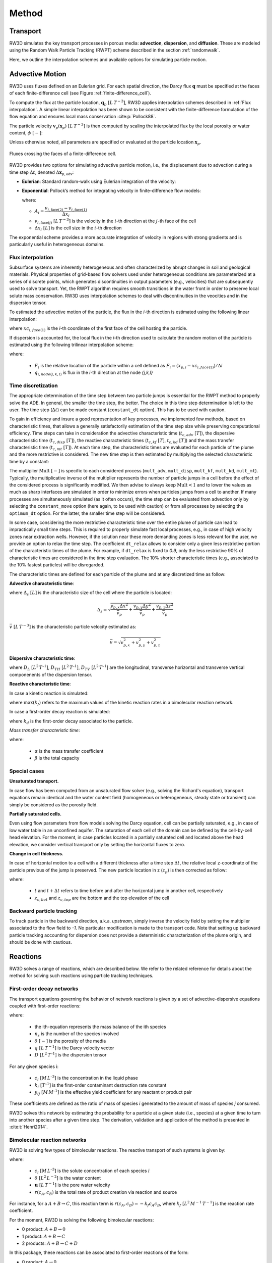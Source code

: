 .. _methods:

Method
======

Transport
---------

RW3D simulates the key transport processes in porous media: **advection**, **dispersion**, and **diffusion**. These are modeled using the Random Walk Particle Tracking (RWPT) scheme described in the section :ref:`randomwalk`.

Here, we outline the interpolation schemes and available options for simulating particle motion.

.. _Advective motion:

Advective Motion
----------------

RW3D uses fluxes defined on an Eulerian grid. For each spatial direction, the Darcy flux :math:`\mathbf{q}` must be specified at the faces of each finite-difference cell (see Figure :ref:`finite-difference_cell`). 

To compute the flux at the particle location, :math:`\mathbf{q}_p \; [L \, T^{-3}]`, RW3D applies interpolation schemes described in :ref:`Flux interpolation`. A simple linear interpolation has been shown to be consistent with the finite-difference formulation of the flow equation and ensures local mass conservation :cite:p:`Pollock88`.

The particle velocity :math:`\mathbf{v}_p(\mathbf{x}_p) \; [L \, T^{-3}]` is then computed by scaling the interpolated flux by the local porosity or water content, :math:`\phi \; [-]`:

.. math::
   :label: vp

   \mathbf{v}_p(\mathbf{x}_p) = \frac{\mathbf{q}_p(\mathbf{x}_p)}{\phi(\mathbf{x}_p)}

Unless otherwise noted, all parameters are specified or evaluated at the particle location :math:`\mathbf{x}_p`.

.. _finite-difference_cell:

.. figure:: finite-difference_cell.jpg
   :align: center
   :scale: 50 %

   Fluxes crossing the faces of a finite-difference cell.

RW3D provides two options for simulating advective particle motion, i.e., the displacement due to advection during a time step :math:`\Delta t`, denoted :math:`\Delta \mathbf{x}_{p,\text{adv}}`:

- **Eulerian**: Standard random-walk using Eulerian integration of the velocity:

  .. math::
     :label: eulerian

     \Delta \mathbf{x}_{p,\text{adv}} = \int v_p(\tau) \, d\tau \approx v_p(t) \, \Delta t

- **Exponential**: Pollock’s method for integrating velocity in finite-difference flow models:

  .. math::
     :label: expo

     \Delta \mathbf{x}_{p,\text{adv}} = \frac{v_{p,i}(t)}{A_i} \left( \exp(A_i \, \Delta t) - 1 \right)

  where:

  - :math:`A_i = \dfrac{v_{i,\text{face}(2)} - v_{i,\text{face}(1)}}{\Delta x_i}`  
  - :math:`v_{i,\text{face}(j)} \; [L \, T^{-3}]` is the velocity in the :math:`i`-th direction at the :math:`j`-th face of the cell  
  - :math:`\Delta x_i \; [L]` is the cell size in the :math:`i`-th direction

The exponential scheme provides a more accurate integration of velocity in regions with strong gradients and is particularly useful in heterogeneous domains.


.. _Flux interpolation:

Flux interpolation
`````````````
Subsurface systems are inherently heterogeneous and often characterized by abrupt changes in soil and geological materials. 
Physical properties of grid-based flow solvers used under heterogeneous conditions are parameterized at a series of discrete points, which generates discontinuities in output parameters (e.g., velocities) that are subsequently used to solve transport. 
Yet, the RWPT algorithm requires smooth transitions in the water front in order to preserve local solute mass conservation. 
RW3D uses interpolation schemes to deal with discontinuities in the veocities and in the dispersion tensor. 

To estimated the advective motion of the particle, the flux in the `i`-th direction is estimated using the following linear interpolation: 

.. math::
    :label: tri_interpo
    
    q_{p,i} = \frac{q_{i,face(2)}-q_{i,face(1)}}{\Delta i} * (x_{p,i}-x_{c,i}) + q_{i,face(1)}

where :math:`xc_{i,face(1)}` is the `i`-th coordinate of the first face of the cell hosting the particle. 

If dispersion is accounted for, the local flux in the `i`-th direction used to calculate the random motion of the particle is estimated using the following trilinear interpolation scheme:

.. math::
    :label: tri_interpo
    
    \begin{multline}
    q_{p,i} =
    (1-F_x) \times (1-F_y) \times (1-F_z) \times q_{i,node(1,1,1)} + \\
    F_x     \times (1-F_y) \times (1-F_z) \times q_{i,node(2,1,1)} + \\
    (1-F_x) \times F_y     \times (1-F_z) \times q_{i,node(1,2,1)} + \\
    F_x     \times F_y     \times (1-F_z) \times q_{i,node(2,2,1)} + \\
    (1-F_x) \times (1-F_y) \times F_z     \times q_{i,node(1,1,2)} + \\
    F_x     \times (1-F_y) \times F_z     \times q_{i,node(2,1,2)} + \\
    (1-F_x) \times F_y     \times F_z     \times q_{i,node(1,2,2)} + \\
    F_x     \times F_y     \times F_z     \times q_{i,node(2,2,2)}
    \end{multline}

where:

  - :math:`F_i` is the relative location of the particle within a cell defined as :math:`F_i = (x_{p,i}-xc_{i,face(1)})/\Delta i`
  - :math:`q_{i,node(j,k,l)}` is flux in the `i`-th direction at the node `{j,k,l}`



.. _Time discretization process:

Time discretization
`````````````

The appropriate determination of the time step between two particle jumps is essential for the RWPT method to properly solve the ADE. In general, the smaller the time step, the better. 
The choice in this time step determination is left to the user. The time step (:math:`\Delta t`) can be made constant (``constant_dt`` option). This has to be used with caution. 

To gain in efficiency and insure a good representation of key processes, we implemented few methods, based on characteristic times, that allows a generally satisfactorily estimation of the time step size while preserving computational efficiency. 
Time steps can take in consideration the advective characteristic time (:math:`t_{c,adv} \; [T]`), the dispersive characteristic time (:math:`t_{c,disp} \; [T]`), the reactive characteristic times (:math:`t_{c,kf} \; [T]`, :math:`t_{c,kd} \; [T]`) and the mass transfer characteristic time (:math:`t_{c,mt} \; [T]`). 
At each time step, the characteristic times are evaluated for each particle of the plume and the more restrictive is considered. The new time step is then estimated by multiplying the selected characteristic time by a constant: 

.. math::
    :label: dt

    \begin{aligned}
    \Delta t = \text{Mult} \times t_c,
    \end{aligned}

The multiplier :math:`\text{Mult} \; [-]` is specific to each considered process (``mult_adv``, ``mult_disp``, ``mult_kf``, ``mult_kd``, ``mult_mt``). Typically, the multiplicative inverse of the multiplier represents the number of particle jumps in a cell before the effect of the considered process is significantly modified. 
We then advise to always keep :math:`\text{Mult}<1` and to lower the values as much as sharp interfaces are simulated in order to minimize errors when particles jumps from a cell to another. 
If many processes are simultaneously simulated (as it often occurs), the time step can be evaluated from advection only by selecting the ``constant_move`` option (here again, to be used with caution) or from all processes by selecting the ``optimum_dt`` option. 
For the latter, the smaller time step will be considered. 

In some case, considering the more restrictive characteristic time over the entire plume of particle can lead to impractically small time steps. This is required to properly simulate fast local processes, e.g., in case of high velocity zones near extraction wells. 
However, if the solution near these more demanding zones is less relevant for the user, we provide an option to relax the time step. The coefficient ``dt_relax`` allows to consider only a given less restrictive portion of the characteristic times of the plume.   
For example, if ``dt_relax`` is fixed to *0.9*, only the less restrictive 90% of characteristic times are considered in the time step evaluation. The 10% shorter characteristic times (e.g., associated to the 10% fastest particles) will be disregarded. 

The characteristic times are defined for each particle of the plume and at any discretized time as follow: 

**Advective characteristic time**: 

.. math::
    :label: tcadv

    \begin{aligned}
    t_{c,adv} = \frac{\Delta_s}{\bar{v_p}},
    \end{aligned}

where :math:`\Delta_s \; [L]` is the characteristic size of the cell where the particle is located: 

.. math::
    
    \Delta_s = \sqrt{ \frac{v_{p,x} \Delta x^2}{\bar{v_{p}}} + \frac{v_{p,y} \Delta y^2}{\bar{v_{p}}} + \frac{v_{p,z} \Delta z^2}{\bar{v_{p}}} }

:math:`\bar{v} \; [L \, T^{-3}]` is the characteristic particle velocity estimated as:  

.. math::
    
    \bar{v} = \sqrt{v_{p,x}^2 + v_{p,y}^2 + v_{p,z}^2}


**Dispersive characteristic time**: 

.. math::
    :label: tcdisp

    \begin{aligned}
    t_{c,disp} = \frac{\Delta_s^2}{\max(D_L,D_{TH},D_{TV}}),
    \end{aligned}

where :math:`D_L \; [L^{2} \, T^{–1}]`, :math:`D_{TH} \; [L^{2} \, T^{–1}]`, :math:`D_{TV} \; [L^{2} \, T^{–1}]` are the longitudinal, transverse horizontal and transverse vertical componenents of the dispersion tensor. 


**Reactive characteristic time**:

In case a kinetic reaction is simulated: 

.. math::
    :label: tckinetic

    \begin{aligned}
    t_{c,kf} = \frac{R}{\max(k_f)},
    \end{aligned}

where :math:`\max(k_f)` refers to the maximum values of the kinetic reaction rates in a bimolecular reaction network. 

In case a first-order decay reaction is simulated: 

.. math::
    :label: tcdecay

    \begin{aligned}
    t_{c,kd} = \frac{1}{k_d},
    \end{aligned}

where :math:`k_d` is the first-order decay associated to the particle. 

*Mass transfer characteristic time*:

.. math::
    :label: tcmrmt

    \begin{aligned}
    t_{c,mt} = \frac{1}{\alpha \times (1+\beta)},
    \end{aligned}

where:

  - :math:`\alpha` is the mass transfer coefficient
  - :math:`\beta` is the total capacity



Special cases
`````````````

**Unsaturated transport.** 

In case flow has been computed from an unsaturated flow solver (e.g., solving the Richard's equation), transport equations remain identical and the water content field (homogeneous or heterogeneous, steady state or transient) can simply be considered as the porosity field. 

**Partially saturated cells.** 

Even using flow parameters from flow models solving the Darcy equation, cell can be partially saturated, e.g., in case of low water table in an unconfined aquifer. 
The saturation of each cell of the domain can be defined by the cell-by-cell head elevation. 
For the moment, in case particles located in a partially saturated cell and located above the head elevation, we consider vertical transport only by setting the horizontal fluxes to zero. 

**Change in cell thickness.** 

In case of horizontal motion to a cell with a different thickness after a time step :math:`\Delta t`, the relative local z-coordinate of the particle previous of the jump is preserved. The new particle location in z (:math:`z_{p}`) is then corrected as follow:  

.. math::
    :label: zcorr

    \begin{aligned}
    z_{p}(t+\Delta t) = \frac{z_{p}(t)-z_{c,bot}(t)}{z_{c,top}(t)-z_{c,bot}(t)} \times (z_{c,top}(t+\Delta t)-z_{c,bot}(t+\Delta t)) + z_{c,bot}(t+\Delta t)
    \end{aligned}

where:

  - :math:`t` and :math:`t + \Delta t` refers to time before and after the horizontal jump in another cell, respectively
  - :math:`z_{c,bot}` and :math:`z_{c,top}` are the bottom and the top elevation of the cell

..
    z_{new} = \frac{z_{old}-bot_{old}}{top_{old}-bot_{old}} \times (top_{new}-bot_{new}) + bot_{new}



Backward particle tracking
`````````````

To track particle in the backward direction, a.k.a. *upstream*, simply inverse the velocity field by setting the multiplier associated to the flow field to *-1*. 
No particular modification is made to the transport code. 
Note that setting up backward particle tracking accounting for dispersion does not provide a deterministic characterization of the plume origin, and should be done with cautious. 


Reactions
----------------

RW3D solves a range of reactions, which are described below. We refer to the related reference for details about the method for solving such reactions using particle tracking techniques.  

First-order decay networks
`````````````
The transport equations governing the behavior of network reactions is given by a set of advective-dispersive equations coupled with first-order reactions:

.. math:: 
    :label: firstorder
	
	\begin{aligned}
	\frac{\partial (\theta c_i)}{\partial t} + \nabla\cdot({\theta \mathbf{u} c_i}) - \nabla \cdot \left(\theta\mathbf{D}\cdot\nabla c_i \right) = \sum_{j=1}^{n_s} y_{ij}k{j}\theta c_j 
	\end{aligned}

where:

  - the ith-equation represents the mass balance of the ith species
  - :math:`n_s` is the number of the species involved
  - :math:`\theta \; [-]` is the porosity of the media
  - :math:`q \; [L \, T^{-1}]` is the Darcy velocity vector 
  - :math:`D \; [L^{2} \, T^{–1}]` is the dispersion tensor

For any given species i:

  - :math:`c_i \; [M \, L^{–3}]` is the concentration in the liquid phase
  - :math:`k_i \; [T^{–1}]` is the first-order contaminant destruction rate constant
  - :math:`y_{ij} \; [M \, M^{–1}]` is the effective yield coefficient for any reactant or product pair

These coefficients are defined as the ratio of mass of species *i* generated to the amount of mass of species *j* consumed.

RW3D solves this network by estimating the probability for a particle at a given state (i.e., species) at a given time to turn into another species after a given time step. The derivation, validation and application of the method is presented in :cite:t:`Henri2014`.



Bimolecular reaction networks
`````````````
RW3D is solving few types of bimolecular reactions. The reactive transport of such systems is given by: 

.. math::
    :label: aderx
    
    \begin{aligned}
    \frac{\partial (\theta c_i)}{\partial t} = - \nabla\cdot({\theta \mathbf{u} c_i}) + \nabla \cdot \left(\theta\mathbf{D}\cdot\nabla c_i \right) + r(c_A,c_B)
    \end{aligned}

where:

  - :math:`c_i \; [M \, L^{–3}]` is the solute concentration of each species :math:`i`
  - :math:`\theta \; [L^2 \, L^{-2}]` is the water content
  - :math:`\mathbf{u} \; [L \, T^{-1}]` is the pore water velocity
  - :math:`r(c_A, c_B)` is the total rate of product creation via reaction and source

For instance, for a :math:`A + B \to C`, this reaction term is :math:`r(c_A, c_B) = -k_f c_A c_B`, where :math:`k_f \; [L^{2} \, M^{-1} \, T^{-1}]` is the reaction rate coefficient. 

For the moment, RW3D is solving the following bimolecular reactions: 

- 0 product: :math:`A + B \to 0`
- 1 product: :math:`A + B \to C`
- 2 products: :math:`A + B \to C + D`

In this package, these reactions can be associated to first-order reactions of the form: 

- 0 product: :math:`A \to 0`
- 1 product: :math:`A \to C`
- 2 products: :math:`A \to C + D`

.. note::

   **How to solve bimolecular reactions using RWPT?**

    The particle-based method used here simulates bimolecular reactions through probabilistic rules of particle collisions and transformation, as described by :cite:t:`Benson2008`. 

    To illustrate the method, let's consider a reaction :math:`A + B \to C`. For this reaction to take place, a A particle should be close enough to a B particle, so they can interact. 
    Under natural, not well-mixed conditions, this process is controlled by the distance that a particle might diffuse or hydro-dynamically disperse, especially in the transverse direction to flow. 
    Let’s assume two independent particles *A* and *B*, with initial locations :math:`x_t^A` and :math:`x_t^B`, respectively. 
    After a small time-step :math:`\Delta t`, the particles have moved to new positions, :math:`x_{t+\Delta t}^A` and :math:`x_{t+\Delta t}^B`, respectively, with :math:`dx^A` and :math:`dx^B` is the actual displacement of each particle during :math:`\Delta t`.
    The probability that the two particles will occupy the same position, after :math:`\Delta t`, is given by:

    .. math::
        :label: Pcolloc

        \begin{split}
        P\left(x_{t+\Delta t}^A = x_{t+\Delta t}^B \right) & = P\left( x_t^A+dx^A=x_{t+\Delta t}^B+dx^B \right) \\ 
        & = P\left(dx^A-dx^B = x_{t+\Delta t}^B-x_{t+\Delta t}^A \right) \\ 
        & = P\left(D=s\right) = P\left(D-s=0\right),
        \end{split}

    where:

    - :math:`D=dx^A-dx^B` is the relative displacement of the two particles 
    - :math:`s=x_t^B-x_t^A` is the initial separation distance

    We assume that the two particles will be in contact (and react) if :math:`D` is equal to :math:`s` and the final displacement, :math:`D-s` is equal to 0. :cite:t:`Benson2008` define the encounter density function :math:`v(s)` as the density of :math:`D`.
    Now, assuming that the movement of the particles during :math:`\Delta t` is symmetric, then for the case of *B* particles, :math:`{dx}^B` is identically distributed with :math:`-dx^B`, and since the displacements :math:`dx^A` and :math:`dx^B` are independent, :math:`D` is identically distributed with :math:`dx^A+dx^B`. 
    :math:`v(s)` can then be considered as the sum of two independent random variables :math:`dx^A` and :math:`dx^B`, which is known to be equal to the convolution of the two densities. 
    Defining :math:`f_A(x)` and :math:`f_B(x)` as the densities of :math:`dx^A` and :math:`dx^B` (i.e., the densities of the motions away from the current positions :math:`x_t^A` and :math:`x_t^B`), we can write the following convolution equation: 

    .. math::
        :label: vs

        v(s)=\int{f_A(x)f_B(s-x)dx}.

    In RW3D, both :math:`f_A(x)` and :math:`f_B(x)` are considered as Gaussian densities to represent the mechanical dispersion of particles.

    The probability density that a pair of particles A and B react is then given by:

    .. math::
        :label: Preact
        
        P\left(react\right) = k_f\times\Delta t\times m_p\times v(s)

    where :math:`m_p` [M] is the mass of a particle.

    The reaction probability `P(react)` is finally compared with a random number that is uniformly distributed between 0 and 1. 
    If the probability of the reaction is larger than the random number, the two reactant particles are converted to a product particle. The location of the product particle is considered to be half-way between the two reactant particles.  


Linear Sorption
`````````````

Linear instantaneous sorption, i.e., retardation, is simply solved by scaling the advective flux: 

.. math::
    :label: ade
    
	\begin{aligned}
    R_i \frac{\partial (\theta c_i)}{\partial t} = - \nabla\cdot({\theta \mathbf{u} c_i}) + \nabla \cdot \left(\theta\mathbf{D}\cdot\nabla c_i \right)
    \end{aligned}
	
where:

  - :math:`c` :math:`[g.m^{-3}]` is the solute concentration
  - :math:`\phi` is the effective porosity
  - :math:`\mathbf{D}` is the dispersion tensor 
  - :math:`R_i` is the i-th species specific retardation factor


.. _Multirate Mass Transfer process:

Multirate Mass Transfer
----------------

**What is Multirate Mass Transfer?**

.. figure:: scheme_MRMT_Rx.png
    :align: center
    :scale: 120 %

    Illustration of reactions and mass transfer between the mobile and a series of immobile spheres.


The presence of stagnant water in micro- and meso-pores at the grain scale, as well as the inclusion of low-permeability zones at the field scale, often leads to the conceptualization of porous media as comprising two distinct regions:

- a mobile region, where advection and dispersion dominate transport, and
- an immobile region, where transport is primarily diffusion-limited.
Mass exchange between these regions occurs due to concentration gradients, allowing solutes initially present in the mobile domain to diffuse into the immobile zone, where they may become temporarily trapped and subsequently released over time.

This dual-domain conceptual model has gained significant attention for its ability to reproduce highly asymmetric concentration profiles observed in field studies :cite:p:`harvey00,huang00,li00,haggerty00`.

While early mass transfer models typically employed a single mass transfer coefficient to characterize exchange between mobile and immobile zones :cite:p:`vangenuchten76,neretnieks80,harvey00`, this approach has shown substantial limitations in predicting long-term solute behavior :cite:p:`Young,haggerty95,haggerty00`. 
The inherent mineralogical heterogeneity of natural soils and the complex spatial variability of aquifer properties result in a spectrum of mass transfer processes occurring over multiple time scales—phenomena that cannot be adequately captured by a single coefficient.

To address this, the multirate mass transfer (**MRMT**) model introduced by :cite:t:`haggerty95` incorporates multiple immobile domains, each characterized by distinct mass transfer coefficients and porosities. 
By selecting appropriate parameter values, the *MRMT* model can simulate a wide range of diffusion scenarios, including diffusion into cylindrical, spherical, planar, and fractured media.


**The MRMT model.** 

Parameters of the multirate mass transfer model are species specific. In theory, reaction can occur in the mobile and immobile domains with specific reaction parameters. So, we present equations considering theoretical reactions.  
In a general form, and associated to a multispecies reactive system characterized by a first-order decay network, the *MRMT* model is given by: 

.. math::
    :label: MRMT
    
    \begin{aligned}
    \sum_{k=0}^{N_{im}}\phi_{k}{R}_{ik}\frac{\partial c_{ik}}{\partial t} - \mathscr{L}(c_{i0})
    = \sum_{j=1}^{N_s} \sum_{k=0}^{N_{im}} y_{ij}k_{jk}\phi_{k} c_{jk},  \qquad\forall\, i=1,2,\cdots,N_s ,
    \end{aligned}

.. math::
    :label: MRMT2
    
    \begin{aligned}
    R_{ik}\frac{\partial c_{ik}}{\partial t}=\alpha^{\prime}_{ik} \left(c_{i0}-c_{ik}\right)+ \displaystyle\sum_{j=1}^{N_s}y_{ij}k_{jk} c_{jk}, \qquad\forall\, k=1,2,\cdots,N_{im}, \qquad \forall\, i=1,2,\cdots,N_s. 
    \end{aligned}

.. 
    \begin{multline}
    R_{ik}\frac{\partial c_{ik}}{\partial t}=\alpha^{\prime}_{ik} \left(c_{i0}-c_{ik}\right)+ \displaystyle\sum_{j=1}^{N_s}y_{ij}k_{jk} c_{jk},  
    \\ \qquad\forall\, k=1,2,\cdots,N_{im}, \qquad \forall\, i=1,2,\cdots,N_s. 
    \end{multline}

where: 

  - :math:`c_{i0} \left[M\, L^{-3}\right]` is the concentration of the *i*-th species in the mobile domain (denoted always by the subscript index :math:`k=0`) 
  - :math:`c_{ik} \left[M\, L^{-3}\right]`, for :math:`k=1,...,N_{im}`, is the concentration of the i-th species in the k-th immobile domain 
  - :math:`N_s` is the number of species 
  - :math:`N_{im}` is the number of immobile domains 
  - :math:`\phi_0 [-]` is the porosity of the media in the mobile domain 
  - :math:`\phi_{k} [-]` for :math:`k=1,...,N_{im}` is the porosity of the media in the *k*-th immobile domain  
  - :math:`R_{i0}\ [-]` is the retardation factor of the *i*-th species in the mobile domain, and 
  - :math:`R_{ik} [-]` is the retardation factor of the *i*-th species in the *k*-th immobile domain :math:`(k=1,...,N_{im})` 
  - :math:`\mathscr{L}(c)` is the mechanical operator of the mobile concentrations defined by:

.. math::
    :label: transop
    
    \begin{aligned}
    \mathscr{L}(c) = \nabla \cdot (\phi_0\mathbf{D}\nabla c) - \nabla\cdot\left(\mathbf{q}c\right),
    \end{aligned}

where:

  - :math:`\mathbf{q} \left[L\, T^{-1}\right]` is the Darcy velocity vector 
  - :math:`\mathbf{D}` is the dispersion tensor :math:`\left[L^{2}\, T^{-1}\right]`

The first equation (:ref:`MRMT`) is actually the mass balance associated with any of the species involved in the network reaction system, and equation (:ref:`MRMT2`) describes the mass transfer of the *i*-th species between the mobile domain and the *k*-th immobile domain. 

This mass transfer process is characterized by the apparent mass transfer coefficient :math:`\alpha_{ik} [T^{-1}]`, which is defined as 

.. math:: 
    
    \alpha_{ik}=\alpha^\prime_k/R_{ik}
    
where :math:`\alpha^\prime_k` is the first-order mass transfer rate coefficient between the mobile domain :math:`(k=0)` and the *k*-th immobile domain :math:`(k=1,...,N_{im})`.

The right-hand-side of equation :ref:`MRMT` represents the destruction and production of the different species driven by first-order kinetic reactions, where:

  - :math:`k{}_{i\ell} \left[T^{-1}\right]` is the first-order contaminant destruction rate constant associated with the *i*-th species and :math:`\ell` domain
  - :math:`y{}_{ij} \left[M\, M^{-1}\right]` is the effective yield coefficient for any reactant or product pair *(i,j)*. It is a stoichiometric coefficient that is assumed constant for all domains. These coefficients are defined as the ratio of mass of species *i* generated to the amount of mass of species *j* consumed. The yield coefficients :math:`y{}_{ii}` are equal to :math:`-1` and represent the first-order decay of the *i*-*the species. 

In our implementation, only aqueous concentrations can undergo chemical reactions, i.e., no reactions occur in the sorbed (immobile) phase. 


**Diffusion into different geometries**

The multirate model offers the advantage of also simulating diffusion into spheres, cylinders, and layers. This is achieved by selecting appropriate values for the first-order rates and capacity coefficients :cite:p:`Haggerty1995`. 
More discussion about the modeling of diffusion into different geometries using RWPT can be found in :cite:t:`Salamon2006`. 

The series of these coefficients for the different geometries are shown in the following table:

.. container::
   :name: table-diffusion

  +------------------------------+---------------------------------------------------+---------------------------------------------------+------------------------------------------------------------------------------------------------------------------------------------------------------------------------------------+----------------------------------------------------------------------------------------------------+
  | Diffusion geommetry          | :math:`\alpha_j` (for :math:`j=1,\dots,N_{im}-1`) | :math:`\beta_j` (for :math:`j=1,\dots,N_{im}-1`)  | :math:`\alpha_j` (for :math:`j=N_{im}` )                                                                                                                                           | :math:`\beta_j` (for :math:`j=N_{im}` )                                                            |
  +==============================+===================================================+===================================================+====================================================================================================================================================================================+====================================================================================================+
  | Layered diffusion            | :math:`\dfrac{(2j-1)^2\pi^2}{4}(D_a/a^2)_i`       | :math:`\dfrac{8}{(2j-1)^2\pi^2}\beta_{tot}`       | :math:`\dfrac{3\left(D_a/a^2\right)_i \left[ 1- \displaystyle\sum_{j=1}^{N_{im}-1}\frac{8}{(2j-1)^2\pi^2}\right]}{1- \displaystyle\sum_{j=1}^{N_{im}-1}\frac{96}{(2j-1)^4\pi^4}}`  | :math:`\left[ 1 - \displaystyle\sum_{j=1}^{N_{im}-1} \dfrac{8}{(2j-1)^2\pi^2} \right]\beta_{tot}`  |
  +------------------------------+---------------------------------------------------+---------------------------------------------------+------------------------------------------------------------------------------------------------------------------------------------------------------------------------------------+----------------------------------------------------------------------------------------------------+
  | Cylindrical diffusion [#]_   | :math:`r^2_{0,j}(D_a/a^2)_i`                      | :math:`\dfrac{4}{r^2_{0,j}}\beta_{tot}`           | :math:`\dfrac{8\left(D_a/a^2\right)_i \left[ 1- \displaystyle\sum_{j=1}^{N_{im}-1}\frac{4}{r^2_{0,j}}\right]}{1- \displaystyle\sum_{j=1}^{N_{im}-1}\frac{32}{r^2_{0,j}}}`          | :math:`\left[ 1- \displaystyle\sum_{j=1}^{N_{im}-1}\frac{4}{r^2_{0,j}}\right]\beta_{tot}`          |
  +------------------------------+---------------------------------------------------+---------------------------------------------------+------------------------------------------------------------------------------------------------------------------------------------------------------------------------------------+----------------------------------------------------------------------------------------------------+
  | Spherical diffusion [#]_     | :math:`j^2\pi^2(D_a/a^2)_i`                       | :math:`\dfrac{6}{j^2\pi^2}\beta_{tot}`            | :math:`\dfrac{15\left(D_a/a^2\right)_i \left[ 1- \displaystyle\sum_{j=1}^{N_{im}-1}\frac{6}{j^2\pi^2}\right]}{1- \displaystyle\sum_{j=1}^{N_{im}-1}\frac{90}{j^4\pi^4}}`           | :math:`\left[ 1- \displaystyle\sum_{j=1}^{N_{im}-1}\frac{6}{j^2\pi^2}\right]\beta_{tot}`           |
  +------------------------------+---------------------------------------------------+---------------------------------------------------+------------------------------------------------------------------------------------------------------------------------------------------------------------------------------------+----------------------------------------------------------------------------------------------------+
  
  .. [#] Where :math:`r_{0,j}` is the *j*-th root of :math:`J_0(x)` where :math:`J_0` is the zero-order Bessel function of the first kind.
  .. [#] Where :math:`(\beta_{tot})_i = \dfrac{\phi_{im}\,R^{im}_i}{\phi_{m}\,R^{m}_i}` is the capacity ratio for a specie *i*.


.. _Sink process:

Sink
----------------

.. _Sink cells:

Sink-cells
`````````````

The mass transfered to a sink during a time step is estimated cell by cell. 
For each time step, the number of particles extracted in a sink cell (n_{p_{s,tot}}), i.e., a cell affected by at least one sink and for which the total flux into sinks (:math:`Q_{s,tot}`) is larger than 0, is given by: 

.. math:: 
    :label: npart_all_sink
    
    \begin{aligned}
	n_{p_{s,tot}} = n_{p_{s,tot}}^* + n_{p_{c}} \times S_s
    \end{aligned}

where:

  - :math:`n_{p_{c}}` is the number of particle located in the sink cell
  - :math:`n_{p_{s,tot}}^*` is the residual number of particle to be extracted from the previous time step
  - :math:`S_s` is the total sink strength, which is estimated by: 

.. math::
    :label: sink_strength
    
    \begin{aligned}
	S_s = \frac{V_{s,tot}}{V_{s,tot} + V_{c}},
    \end{aligned}

where :math:`V_{s,tot} [L^3]` is the total volume of water extracted by all sinks located in the cell, and :math:`V_{c} [L^3]` is the volume of water in the cell. 

These volumes are calculated as: 

.. math::
    :label: Vtot
    
    V_{s,tot} = \sum{Q_{s,i}} \times \Delta t
    
where :math:`Q_{s,i}` is the volume of water extracted by each sink *i* located in the sink cell.

.. math::
    :label: Vc
    
    V_{c} = \Delta x \times \Delta y \times \Delta z^* \times \Theta
    
where :math:`\Delta z^*` is the saturated thickness of the cell. 

The number of particles to be extracted by each sink *i* located in this sink cell (:math:`n_{p_{s,i}}`) is then given by: 

.. math:: 
    :label: npart_sink_i
    
    \begin{aligned}
	n_{p_{s,i}} = n_{p_{s,i}}^* + n_{p_{s,tot}} \times S_i
    \end{aligned}

where:

  - :math:`n_{p_{s,i}}^*` is the residual number of particle to be extracted by the sink *i* from the previous time step
  - :math:`S_i` is the relative sink strength, which is estimated by: 

.. math:: 
    :label: sink_strength
    
    \begin{aligned}
	S_i = \frac{V_{s,i}}{V_{s,tot}},
    \end{aligned}

where :math:`V_{s,i} [L^3]` is the volume of water extracted by the sink-cell *i*.

Equations :ref:`npart_all_sink` and :ref:`npart_sink_i` does not produce necessarly an integer (i.e., entire number of particles). 
:math:`n_{p_{s,tot}}^*` and :math:`n_{p_{s,i}}^*` are the differences between the number of particle actually extracted (integer) and the calculated number (real). 
These residuals are added over each time step interation until reaching an *entire* particle, which will then be removed. 

The distribution of particles among all sinks affecting in a single sink cell is favoring the sink requiring the larger number of particle. 
In case the same number of particles is required, the sink in which the particle will assigned to is selected randomly. 


.. _Wells:

Wells
`````````````

Mass extraction by pumping wells is implemented in two ways. First, wells can be considered as a sink cell. In this case, the convergence of travel paths toward the actual well location is not considered. 
Particles will be extracted uniformly in the sink-cell following the weak sink-cell extraction algorithm, as described in the section :ref:`Sink cells`. 

Particle extraction in wells can also be more explicitly simulated by estimating the path of particles toward a well located in a cell. 
In case of weak sink due to the presence of an extraction well, using the simple interpolation scheme described in :ref:`Advective motion` fails to reproduce the increase of velocity the closer the well is and to identify if a particle should be captured by the well or leave the cell from the face where an outflow exists. 
To solve these issues, we use the approximate analytical solution presented in :cite:t:`Zheng94`. 
The components of the velocity of a particle located in a cell affected by a well extraction can then be estimated as:  

.. math:: 
    :label: well_velo_x
    
    \begin{aligned}
	v_{p,x} = \frac{1}{\phi} \left[ \frac{Q_w \sqrt{a}}{2\pi \Delta z} \frac{x-x_w}{(x-x_w)^2/a+(y-y_w)^2} + \frac{q_{x,face(1)} + q_{x,face(2)}}{2} \right] 
    \end{aligned}

.. math:: 
    :label: well_velo_y
    
    \begin{aligned}
	v_{p,y} = \frac{1}{\phi} \left[ \frac{Q_w \sqrt{a}}{2\pi \Delta z} \frac{y-y_w}{(x-x_w)^2/a+(y-y_w)^2} + \frac{q_{y,face(1)} + q_{y,face(2)}}{2} \right] 
    \end{aligned}

.. math:: 
    :label: well_velo_z
    
    \begin{aligned}
	v_{p,z} = \frac{1}{\phi} \left[ \frac{q_{z,face(2)} - q_{z,face(1)}}{\Delta z}(z-\Delta z/2) + q_{z,face(2)} \right] 
    \end{aligned}

where:

  - :math:`x_{w}` and :math:`y_{w}` are the coordinates of the well
  - :math:`Q_{w} [L^3/T]` is the volumetric extraction flux of water extracted by the well 
  - :math:`a [-]` is the horizontal anisotropy of the hydraulic conductivity.

For the moment, our implementation does not account for this potential anisotropy in the hydraulic conductivity. The coefficient *a* is then fixed to *1.0*. 

Note that the well is here supposed to fully penetrate each well-cell and that the well could be located at any place horizontally in the cell (does not have to be located at the center). 

The particle transport is terminated once it moves within the radius of the well (:math:`r_{w}`), which has to be specified. 


.. _Outputs:

Outputs
----------------

The code provides options to: 

- Record particle arrivals to a series of **observation objects** (sinks, control planes, observation wells, and/or registration lenses) by generating :ref:`Breakthrough curves`, :ref:`Cumulative breakthrough curves`, full :ref:`Plume history`. :ref:`Temporal moments` of arrivals to control planes and observation wells can also be provided. 
- Capture and analyze the plume of particle by providing :ref:`Plume snapshots`, :ref:`Particle paths`, and by computing :ref:`Spatial moments` at specific times. 

.. _Plume snapshots:

Plume snapshots
`````````````

The location of all particles can be printed in a file at a series of user-defined time steps. The file will also provide the mass, the zone, the specie and the ID of the particles. 

.. tip::
    The generated *csv* files (if this is the chosen output format) can be directly imported into Paraview for 3D visualization. In Paraview, use the ``TableToPoint`` filter after importing your data. 
    You can also import together the series of csv files generated for each snapshot (at selected time) to generate an animation.  

    .. figure:: plume_t25.png
        :align: center
        :width: 100%

        Example of a single plume snapshot visualized in Paraview. 


.. _Cumulative breakthrough curves:

Cumulative breakthrough curves
`````````````

Mass arrival to observation objects can be recorded as cumulative breakthrough curves (CBTCs). CBTCs are simply obtained by adding particle mass at the time of their arrival and represent the total mass that has reached the observation object up to a given time. 
CBTCs are useful for assessing the completeness of transport (i.e., how much of the total injected or released mass has reached the observation point) and/or for comparing total mass recovery.

.. math:: 
    :label: CBTC
    
    F(t) =  \int_0^t C(\tau) \, d\tau

where :math:`F(t)` is the cumulative mass that has passed the observation point up to time *t*. 


.. _Breakthrough curves:

Breakthrough curves
`````````````

Mass arrival over time can be obtained under the form of breakthrough curves (BTCs), i.e, the evolution of mass fluxes over time (units M/T). 
BTCs are useful in showing how quickly and in what quantity particles reached an observation object over time, providing insight into transport dynamics such as advection and dispersion.

.. math:: 
    :label: BTC
    
    M(t) = \frac{dF(t)}{dt}

where :math:`M(t)` is the mass flux at time *t*. 

Particle tracking simulations produce discrete arrival times of particles at an observation object. 
A reconstruction process is then needed to convert particle arrivals into concentrations. This reconstruction process is normally seen as the main disadvantage of PTMs. 
RW3D uses Kernel density estimator (KDE) to transform these discrete events into a continuous, smooth estimate of the breakthrough curve, which can be more interpretable and suitable for analysis.

.. _Kernel Density Estimation:

Kernel Density Estimation
""""""""""

Given a sample of  particle travel times :math:`\{t_1, t_2, \dots, t_n\}`, the kernel density estimate of the underlying probability density function :math:`f(x)` is defined as:

.. math::

    \hat{f}_h(x) = \frac{1}{n h} \sum_{i=1}^n K\left( \frac{t - t_i}{h} \right)

where:

  - :math:`n` is the number of particles reaching the observation object,
  - :math:`K(\cdot)` is a kernel function (e.g., Gaussian),
  - :math:`h` is the bandwidth (smoothing parameter).

*Bandwidth Selection*

In kernel density estimation, the bandwidth is a critical parameter that controls the degree of smoothing applied to the data. 
A small bandwidth results in a curve that closely follows the individual particle arrival times, potentially capturing noise and producing a jagged breakthrough curve. 
Conversely, a large bandwidth oversmooths the data, potentially obscuring important features such as peaks or multimodal behavior. 
Selecting an appropriate bandwidth is essential for accurately representing the underlying transport dynamics.


.. _PLUGIN Method: 

*Plugin* Method
""""""""""

The method proposed by Engel, Herrmann, and Gasser (1994) provides an iterative,
data-driven approach to selecting the optimal bandwidth for kernel density estimation (KDE),
particularly when estimating both densities and their derivatives.

The optimal bandwidth minimizes the Mean Integrated Squared Error (MISE):

.. math::

    \text{MISE}(h) = \mathbb{E} \left[ \int \left( \hat{f}_h(x) - f(x) \right)^2 dx \right]

However, the optimal bandwidth depends on unknown quantities such as :math:`f''(x)`.
The Engel-Herrmann-Gasser method estimates these quantities from the data and refines the bandwidth iteratively.

*Iterative Procedure*

1. Start with an initial pilot bandwidth :math:`h_0`.
2. Estimate the density and its derivatives using :math:`h_0`.
3. Plug these estimates into the formula for the optimal bandwidth.
4. Update the bandwidth and repeat until convergence.

This method is particularly effective for accurate estimation of density derivatives and is more robust than simple rule-of-thumb or fixed plug-in methods.


.. _Plume history:

Plume history
`````````````

This option proposes to record all arrivals to any observation object by providing the following particle information in an ascii or binary file:

- ``ID``: particle ID assigned at the injection
- ``X-BIRTH``, ``Y-BIRTH``, ``Z-BIRTH``: coordinates of the recorded particle at the time of its injection
- ``IX-BIRTH``, ``IY-BIRTH``, ``IZ-BIRTH``: index of the cell where the particle was injected
- ``X-REG``, ``Y-REG``, ``Z-REG``: coordinates of the recorded particle at the time of arrival to the observation object
- ``IX-REG``, ``IY-REG``, ``IZ-REG``: index of the cell where the particle was registrated in the observation object
- ``REGISTRATION_NUMBER``: index of the registration lense where the particle has been recorded, if registration lenses are used. The values 0 will be displayed otherwise (in case of arrival to sinks or other observation object) 
- ``TRAVEL_TIME``: Time of the particle arrival to the observation object
- ``SINKTYPE``: Sink name, or observation well name, 
- ``SPECIE``: Name of the chemical species of the particle


.. _Particle paths:

Particle paths
`````````````

With this option, the path (together with key properties) of a given or all particles will be printed at any time or following a given temporal frequency. 


.. _Spatial moments:

Spatial Moments
`````````````

Spatial moments are statistical measures used to characterize the distribution of a solute plume in space. In RW3D, the first and second spatial moments are computed from the particle distribution to quantify the plume's location and spread over time.

**First spatial moment**  
The first spatial moment represents the **center of mass** (or centroid) of the plume in each spatial direction:

.. math::
   :label: first_moment

   X_{g}^{i} = \frac{\sum_k{m_{p_k} \, x_{p_k}^{i} / R_{k}}}{\sum_k{m_{p_k} / R_{k}}}

where:

- :math:`X_g^i` is the centroid in the :math:`i`-th direction  
- :math:`m_{p_k}` is the mass of particle :math:`k`  
- :math:`x_{p_k}^i` is the position of particle :math:`k` in the :math:`i`-th direction  
- :math:`R_k` is a weighting factor (e.g., accounting for residence time or detection probability)

**Second spatial moment**  
The second spatial moment quantifies the **spread or variance** of the plume, and is used to compute the covariance matrix of the particle distribution:

.. math::
   :label: second_moment

   M^{i,j} = \frac{\sum_k{m_{p_k} \, x_{p_k}^{i} \, x_{p_k}^{j} / R_{k}}}{\sum_k{m_{p_k} / R_{k}}} - X_{g}^{i} \, X_{g}^{j}

where:

- :math:`M^{i,j}` is the covariance between the :math:`i`-th and :math:`j`-th spatial directions  
- The second term subtracts the product of the first moments to center the distribution

**Applications in Contaminant Transport Modeling**

Spatial moments are powerful tools for analyzing solute transport:

- The **first moment** tracks the **advective movement** of the plume, indicating how far and in which direction the contaminant has traveled.
- The **second moment** characterizes **dispersion and spreading**, helping to quantify how the plume evolves over time due to heterogeneity, diffusion, and mechanical dispersion.
- The **covariance matrix** derived from second moments can reveal **anisotropy** in spreading, such as preferential flow paths or barriers.


.. _Temporal moments:

Temporal moments of BTCs from wells and planes
`````````````

RW3D computes temporal moments from particle arrival times to characterize the shape and timing of breakthrough curves (BTCs). These moments are calculated directly from the arrival times of particles recorded at a given observation point or control plane.

The following statistical moments are computed:

**Non-central (raw) moments**

The first four non-central moments of the particle arrival times :math:`t_p` are computed as:

.. math::
   \alpha_n = \frac{1}{N} \sum_{k=1}^{N} t_{p_k}^n \quad \text{for } n = 1, 2, 3, 4

where:

- :math:`t_{p_k}` is the arrival time of particle :math:`k`
- :math:`N` is the total number of particles
- :math:`\alpha_n` is the :math:`n`-th raw moment

**Central moments**

The central moments are then derived from the raw moments using standard transformations:

.. math::
   \begin{aligned}
   \mu_1 &= \alpha_1 \\
   \mu_2 &= \alpha_2 - \alpha_1^2 \\
   \mu_3 &= \alpha_3 - 3\alpha_2 \alpha_1 + 2\alpha_1^3 \\
   \mu_4 &= \alpha_4 - 4\alpha_3 \alpha_1 + 6\alpha_2 \alpha_1^2 - 3\alpha_1^4
   \end{aligned}

These correspond to:

- :math:`\mu_1`: Mean arrival time  
- :math:`\mu_2`: Variance of arrival times  
- :math:`\mu_3`: Third central moment (used for skewness)  
- :math:`\mu_4`: Fourth central moment (used for kurtosis)

**Skewness and kurtosis**

The skewness and excess kurtosis of the breakthrough curve are computed as:

.. math::
   \begin{aligned}
   \text{Skewness} &= \frac{\mu_3}{\mu_2^3} \\
   \text{Kurtosis} &= \frac{\mu_4}{\mu_2^4} - 3
   \end{aligned}

If the variance :math:`\mu_2` is zero (i.e., all particles arrive at the same time), skewness and kurtosis are set to zero, and a warning is issued.


**Applications in Contaminant Transport Modeling**

Temporal moments are valuable for:

- **Characterizing breakthrough curves**: They summarize the timing and duration of solute arrival in a compact form.
- **Estimating transport parameters**: Moments can be used to infer effective velocity, dispersion coefficients, and retardation factors.
- **Quantifying tailing and non-Fickian behavior**: Higher-order moments reveal asymmetry and long-term persistence in solute arrival.



